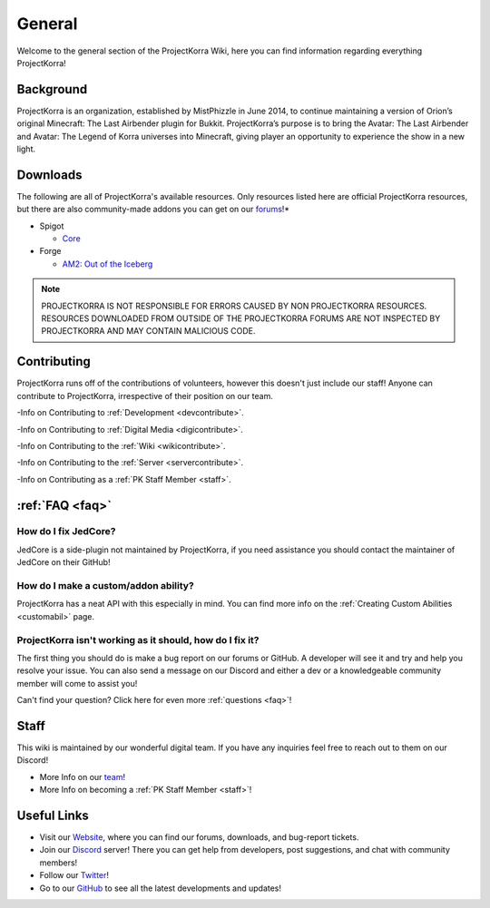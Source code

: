 .. _general_home:

#########
General
#########

Welcome to the general section of the ProjectKorra Wiki, here you can find information regarding everything ProjectKorra!

Background
============
ProjectKorra is an organization, established by MistPhizzle in June 2014, to continue maintaining a version of Orion’s original Minecraft: The Last Airbender plugin for Bukkit. ProjectKorra’s purpose is to bring the Avatar: The Last Airbender and Avatar: The Legend of Korra universes into Minecraft, giving player an opportunity to experience the show in a new light.


Downloads
===========
The following are all of ProjectKorra's available resources. Only resources listed here are official ProjectKorra resources, but there are also community-made addons you can get on our `forums`_!*

* Spigot

  * `Core`_

* Forge

  * `AM2: Out of the Iceberg <ATLA Mod>`_

.. note:: PROJECTKORRA IS NOT RESPONSIBLE FOR ERRORS CAUSED BY NON PROJECTKORRA RESOURCES. RESOURCES DOWNLOADED FROM OUTSIDE OF THE PROJECTKORRA FORUMS ARE NOT INSPECTED BY PROJECTKORRA AND MAY CONTAIN MALICIOUS CODE.

Contributing
==============
ProjectKorra runs off of the contributions of volunteers, however this doesn't just include our staff! Anyone can contribute to ProjectKorra, irrespective of their position on our team.

-Info on Contributing to :ref:`Development <devcontribute>`.

-Info on Contributing to :ref:`Digital Media <digicontribute>`.

-Info on Contributing to the :ref:`Wiki <wikicontribute>`.

-Info on Contributing to the :ref:`Server <servercontribute>`.

-Info on Contributing as a :ref:`PK Staff Member <staff>`.

:ref:`FAQ <faq>`
==================

-----------------------
How do I fix JedCore?
-----------------------
JedCore is a side-plugin not maintained by ProjectKorra, if you need assistance you should contact the maintainer of JedCore on their GitHub!

---------------------------------------
How do I make a custom/addon ability?
---------------------------------------
ProjectKorra has a neat API with this especially in mind. You can find more info on the :ref:`Creating Custom Abilities <customabil>` page.

-----------------------------------------------------------
ProjectKorra isn't working as it should, how do I fix it?
-----------------------------------------------------------
The first thing you should do is make a bug report on our forums or GitHub. A developer will see it and try and help you resolve your issue. You can also send a message on our Discord and either a dev or a knowledgeable community member will come to assist you!

Can't find your question? Click here for even more :ref:`questions <faq>`!

Staff
=======
This wiki is maintained by our wonderful digital team. If you have any inquiries feel free to reach out to them on our Discord!

- More Info on our `team`_!

- More Info on becoming a :ref:`PK Staff Member <staff>`!


Useful Links
==============

- Visit our `Website`_, where you can find our forums, downloads, and bug-report tickets.
- Join our `Discord`_ server! There you can get help from developers, post suggestions, and chat with community members!
- Follow our `Twitter`_!
- Go to our `GitHub`_ to see all the latest developments and updates!

	
.. _forums: https://projectkorra.com/forum/resources/
.. _Core: https://projectkorra.com/downloads/
.. _ATLA Mod: https://projectkorra.com/downloads/
.. _team: https://projectkorra.com/team/
.. _Website: https://projectkorra.com
.. _Discord: https://discordapp.com/invite/pPJe5p3
.. _Twitter: https://twitter.com/projectkorra?lang=en
.. _GitHub: https://github.com/ProjectKorra/ProjectKorra
